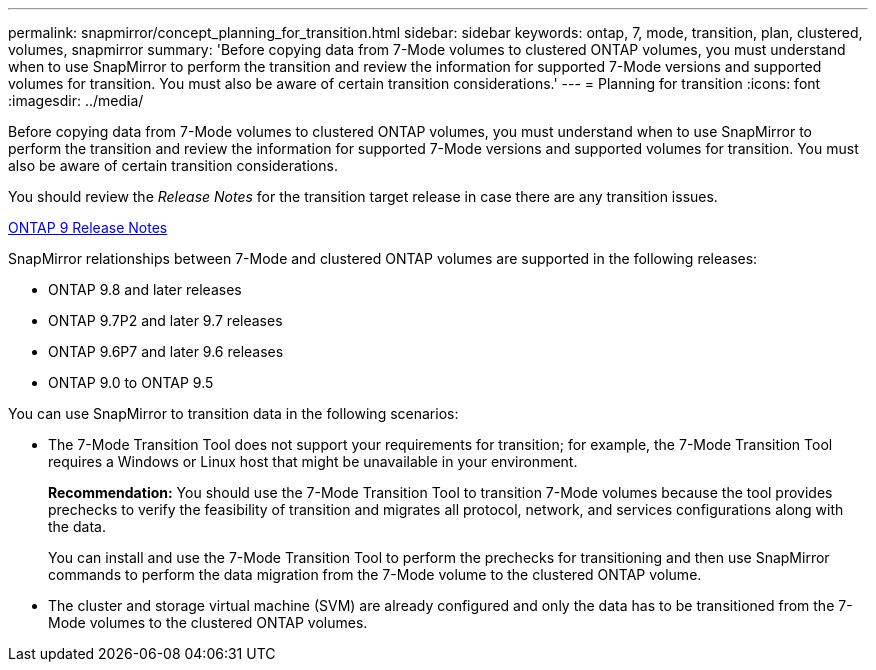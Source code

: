 ---
permalink: snapmirror/concept_planning_for_transition.html
sidebar: sidebar
keywords: ontap, 7, mode, transition, plan, clustered, volumes, snapmirror
summary: 'Before copying data from 7-Mode volumes to clustered ONTAP volumes, you must understand when to use SnapMirror to perform the transition and review the information for supported 7-Mode versions and supported volumes for transition. You must also be aware of certain transition considerations.'
---
= Planning for transition
:icons: font
:imagesdir: ../media/

[.lead]
Before copying data from 7-Mode volumes to clustered ONTAP volumes, you must understand when to use SnapMirror to perform the transition and review the information for supported 7-Mode versions and supported volumes for transition. You must also be aware of certain transition considerations.

You should review the _Release Notes_ for the transition target release in case there are any transition issues.

https://library.netapp.com/ecmdocs/ECMLP2492508/html/frameset.html[ONTAP 9 Release Notes]

SnapMirror relationships between 7-Mode and clustered ONTAP volumes are supported in the following releases:

* ONTAP 9.8 and later releases
* ONTAP 9.7P2 and later 9.7 releases
* ONTAP 9.6P7 and later 9.6 releases
* ONTAP 9.0 to ONTAP 9.5

You can use SnapMirror to transition data in the following scenarios:

* The 7-Mode Transition Tool does not support your requirements for transition; for example, the 7-Mode Transition Tool requires a Windows or Linux host that might be unavailable in your environment.
+
*Recommendation:* You should use the 7-Mode Transition Tool to transition 7-Mode volumes because the tool provides prechecks to verify the feasibility of transition and migrates all protocol, network, and services configurations along with the data.
+
You can install and use the 7-Mode Transition Tool to perform the prechecks for transitioning and then use SnapMirror commands to perform the data migration from the 7-Mode volume to the clustered ONTAP volume.

* The cluster and storage virtual machine (SVM) are already configured and only the data has to be transitioned from the 7-Mode volumes to the clustered ONTAP volumes.
